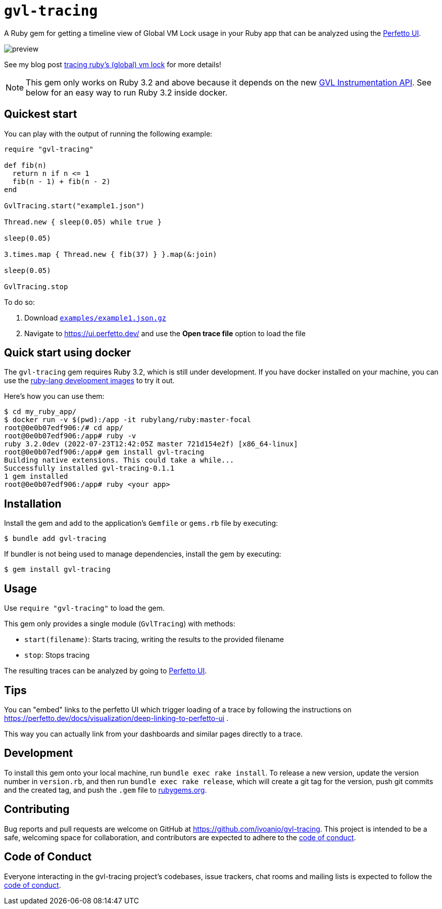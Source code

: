 = `gvl-tracing`
:toc:
:toc-placement: macro
:toclevels: 4
:toc-title:

A Ruby gem for getting a timeline view of Global VM Lock usage in your Ruby app that can be analyzed using the https://ui.perfetto.dev/[Perfetto UI].

image::preview.png[]

See my blog post https://ivoanjo.me/blog/2022/07/17/tracing-ruby-global-vm-lock/[tracing ruby's (global) vm lock] for more details!

NOTE: This gem only works on Ruby 3.2 and above because it depends on the new https://github.com/ruby/ruby/pull/5500[GVL Instrumentation API]. See below for an easy way to run Ruby 3.2 inside docker.

== Quickest start

You can play with the output of running the following example:

[source,ruby]
----
require "gvl-tracing"

def fib(n)
  return n if n <= 1
  fib(n - 1) + fib(n - 2)
end

GvlTracing.start("example1.json")

Thread.new { sleep(0.05) while true }

sleep(0.05)

3.times.map { Thread.new { fib(37) } }.map(&:join)

sleep(0.05)

GvlTracing.stop
----

To do so:

1. Download link:https://github.com/ivoanjo/gvl-tracing/blob/master/examples/example1.json.gz?raw=true[`examples/example1.json.gz`]
2. Navigate to https://ui.perfetto.dev/ and use the **Open trace file** option to load the file

== Quick start using docker

The `gvl-tracing` gem requires Ruby 3.2, which is still under development. If you have docker installed on your machine, you can use the https://hub.docker.com/r/rubylang/ruby[ruby-lang development images] to try it out.

Here's how you can use them:

[source,bash]
----
$ cd my_ruby_app/
$ docker run -v $(pwd):/app -it rubylang/ruby:master-focal
root@0e0b07edf906:/# cd app/
root@0e0b07edf906:/app# ruby -v
ruby 3.2.0dev (2022-07-23T12:42:05Z master 721d154e2f) [x86_64-linux]
root@0e0b07edf906:/app# gem install gvl-tracing
Building native extensions. This could take a while...
Successfully installed gvl-tracing-0.1.1
1 gem installed
root@0e0b07edf906:/app# ruby <your app>
----

== Installation

Install the gem and add to the application's `Gemfile` or `gems.rb` file by executing:

[source,bash]
----
$ bundle add gvl-tracing
----

If bundler is not being used to manage dependencies, install the gem by executing:

[source,bash]
----
$ gem install gvl-tracing
----

== Usage

Use `require "gvl-tracing"` to load the gem.

This gem only provides a single module (`GvlTracing`) with methods:

* `start(filename)`: Starts tracing, writing the results to the provided filename
* `stop`: Stops tracing

The resulting traces can be analyzed by going to https://ui.perfetto.dev/[Perfetto UI].

== Tips

You can "embed" links to the perfetto UI which trigger loading of a trace by following the instructions on https://perfetto.dev/docs/visualization/deep-linking-to-perfetto-ui .

This way you can actually link from your dashboards and similar pages directly to a trace.

== Development

To install this gem onto your local machine, run `bundle exec rake install`. To release a new version, update the version number in `version.rb`, and then run `bundle exec rake release`, which will create a git tag for the version, push git commits and the created tag, and push the `.gem` file to https://rubygems.org[rubygems.org].

== Contributing

Bug reports and pull requests are welcome on GitHub at https://github.com/ivoanjo/gvl-tracing. This project is intended to be a safe, welcoming space for collaboration, and contributors are expected to adhere to the https://github.com/ivoanjo/gvl-tracing/blob/master/CODE_OF_CONDUCT.adoc[code of conduct].

== Code of Conduct

Everyone interacting in the gvl-tracing project's codebases, issue trackers, chat rooms and mailing lists is expected to follow the https://github.com/ivoanjo/gvl-tracing/blob/master/CODE_OF_CONDUCT.adoc[code of conduct].
